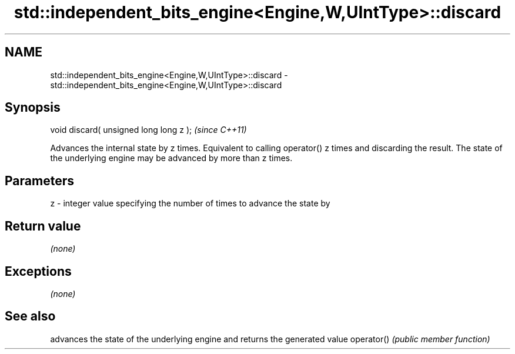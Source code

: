 .TH std::independent_bits_engine<Engine,W,UIntType>::discard 3 "2020.03.24" "http://cppreference.com" "C++ Standard Libary"
.SH NAME
std::independent_bits_engine<Engine,W,UIntType>::discard \- std::independent_bits_engine<Engine,W,UIntType>::discard

.SH Synopsis

void discard( unsigned long long z );  \fI(since C++11)\fP

Advances the internal state by z times. Equivalent to calling operator() z times and discarding the result. The state of the underlying engine may be advanced by more than z times.

.SH Parameters


z - integer value specifying the number of times to advance the state by


.SH Return value

\fI(none)\fP

.SH Exceptions

\fI(none)\fP

.SH See also


           advances the state of the underlying engine and returns the generated value
operator() \fI(public member function)\fP




